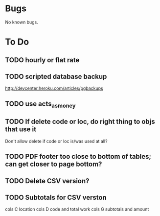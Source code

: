 * Bugs

No known bugs.

* To Do
** TODO hourly or flat rate
** TODO scripted database backup
   http://devcenter.heroku.com/articles/pgbackups
** TODO use acts_as_money
** TODO If delete code or loc, do right thing to objs that use it
   Don't allow delete if code or loc is/was used at all?
** TODO PDF footer too close to bottom of tables; can get closer to page bottom?
** TODO Delete CSV version?
** TODO Subtotals for CSV verston
cols C location
cols D code and total work
cols G subtotals and amount